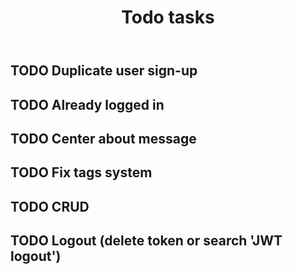 #+title: Todo tasks
** TODO Duplicate user sign-up
** TODO Already logged in
** TODO Center about message
** TODO Fix tags system
** TODO CRUD
** TODO Logout (delete token or search 'JWT logout')
